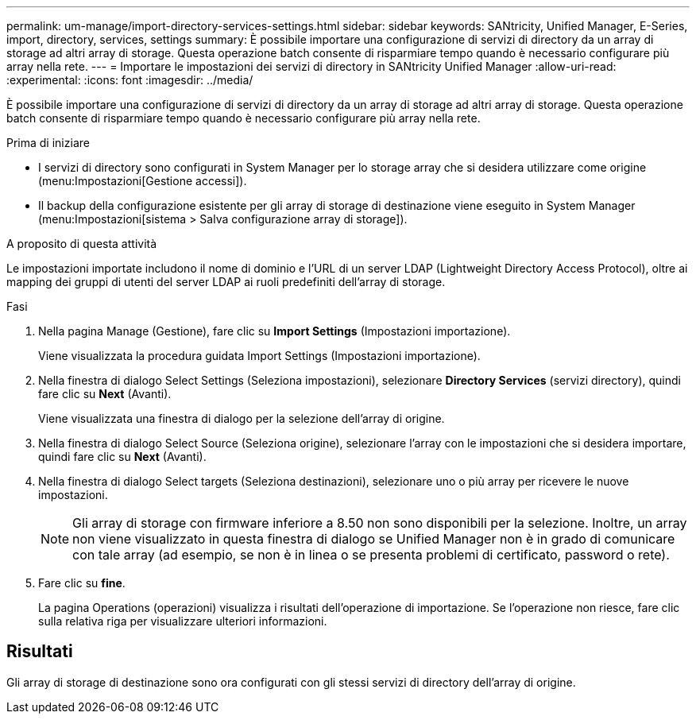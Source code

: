 ---
permalink: um-manage/import-directory-services-settings.html 
sidebar: sidebar 
keywords: SANtricity, Unified Manager, E-Series, import, directory, services, settings 
summary: È possibile importare una configurazione di servizi di directory da un array di storage ad altri array di storage. Questa operazione batch consente di risparmiare tempo quando è necessario configurare più array nella rete. 
---
= Importare le impostazioni dei servizi di directory in SANtricity Unified Manager
:allow-uri-read: 
:experimental: 
:icons: font
:imagesdir: ../media/


[role="lead"]
È possibile importare una configurazione di servizi di directory da un array di storage ad altri array di storage. Questa operazione batch consente di risparmiare tempo quando è necessario configurare più array nella rete.

.Prima di iniziare
* I servizi di directory sono configurati in System Manager per lo storage array che si desidera utilizzare come origine (menu:Impostazioni[Gestione accessi]).
* Il backup della configurazione esistente per gli array di storage di destinazione viene eseguito in System Manager (menu:Impostazioni[sistema > Salva configurazione array di storage]).


.A proposito di questa attività
Le impostazioni importate includono il nome di dominio e l'URL di un server LDAP (Lightweight Directory Access Protocol), oltre ai mapping dei gruppi di utenti del server LDAP ai ruoli predefiniti dell'array di storage.

.Fasi
. Nella pagina Manage (Gestione), fare clic su *Import Settings* (Impostazioni importazione).
+
Viene visualizzata la procedura guidata Import Settings (Impostazioni importazione).

. Nella finestra di dialogo Select Settings (Seleziona impostazioni), selezionare *Directory Services* (servizi directory), quindi fare clic su *Next* (Avanti).
+
Viene visualizzata una finestra di dialogo per la selezione dell'array di origine.

. Nella finestra di dialogo Select Source (Seleziona origine), selezionare l'array con le impostazioni che si desidera importare, quindi fare clic su *Next* (Avanti).
. Nella finestra di dialogo Select targets (Seleziona destinazioni), selezionare uno o più array per ricevere le nuove impostazioni.
+
[NOTE]
====
Gli array di storage con firmware inferiore a 8.50 non sono disponibili per la selezione. Inoltre, un array non viene visualizzato in questa finestra di dialogo se Unified Manager non è in grado di comunicare con tale array (ad esempio, se non è in linea o se presenta problemi di certificato, password o rete).

====
. Fare clic su *fine*.
+
La pagina Operations (operazioni) visualizza i risultati dell'operazione di importazione. Se l'operazione non riesce, fare clic sulla relativa riga per visualizzare ulteriori informazioni.





== Risultati

Gli array di storage di destinazione sono ora configurati con gli stessi servizi di directory dell'array di origine.
